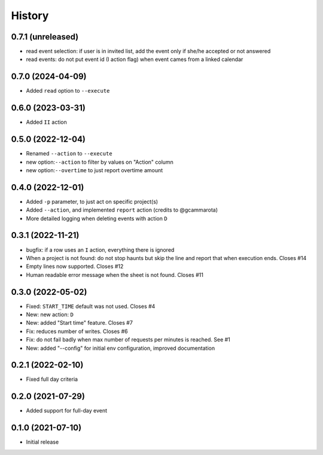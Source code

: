 History
=======

0.7.1 (unreleased)
------------------

- read event selection: if user is in invited list, add the event only if she/he accepted or not answered
- read events: do not put event id (I action flag) when event cames from a linked calendar


0.7.0 (2024-04-09)
------------------

- Added ``read`` option to ``--execute``

0.6.0 (2023-03-31)
------------------

- Added ``II`` action

0.5.0 (2022-12-04)
------------------

- Renamed ``--action`` to ``--execute``
- new option:``--action`` to filter by values on "Action" column
- new option:``--overtime`` to just report overtime amount

0.4.0 (2022-12-01)
------------------

- Added ``-p`` parameter, to just act on specific project(s)
- Added ``--action``, and implemented ``report`` action (credits to @gcammarota)
- More detailed logging when deleting events with action ``D``

0.3.1 (2022-11-21)
------------------

- bugfix: if a row uses an ``I`` action, everything there is ignored
- When a project is not found: do not stop haunts but skip the line and report that when execution ends.
  Closes #14
- Empty lines now supported.
  Closes #12
- Human readable error message when the sheet is not found.
  Closes #11

0.3.0 (2022-05-02)
------------------

- Fixed: ``START_TIME`` default was not used.
  Closes #4
- New: new action: ``D``
- New: added "Start time" feature.
  Closes #7
- Fix: reduces number of writes.
  Closes #6
- Fix: do not fail badly when max number of requests per minutes is reached.
  See #1
- New: added "--config" for initial env configuration, improved documentation

0.2.1 (2022-02-10)
------------------

- Fixed full day criteria

0.2.0 (2021-07-29)
------------------

- Added support for full-day event

0.1.0 (2021-07-10)
------------------

* Initial release

